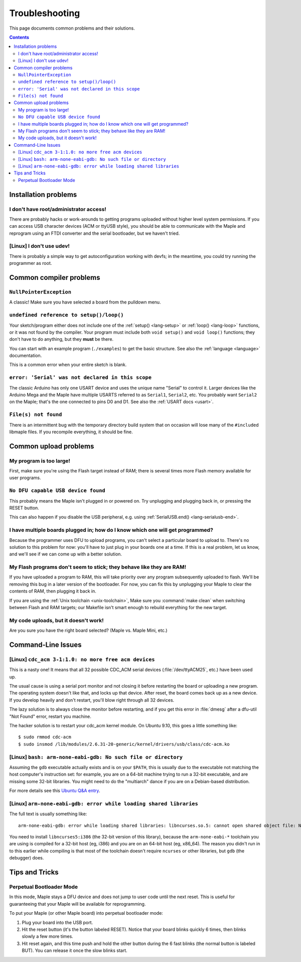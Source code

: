 .. highlight:: sh

.. _troubleshooting:

Troubleshooting
===============

This page documents common problems and their solutions.

.. contents:: Contents
   :local:

.. _troubleshooting-ide-install:

=======================
 Installation problems
=======================

I don't have root/administrator access!
---------------------------------------

There are probably hacks or work-arounds to getting programs uploaded
without higher level system permissions.  If you can access USB
character devices (ACM or ttyUSB style), you should be able to
communicate with the Maple and reprogram using an FTDI converter and
the serial bootloader, but we haven't tried.

.. TODO: be more helpful

[Linux] I don't use udev!
-------------------------

There is probably a simple way to get autoconfiguration working with
devfs; in the meantime, you could try running the programmer as root.

.. TODO: be more helpful


.. _troubleshooting-compilation:

==========================
 Common compiler problems
==========================

``NullPointerException``
------------------------

A classic! Make sure you have selected a board from the pulldown menu.

``undefined reference to setup()/loop()``
-----------------------------------------

Your sketch/program either does not include one of the :ref:`setup()
<lang-setup>` or :ref:`loop() <lang-loop>` functions, or it was not
found by the compiler. Your program must include both ``void setup()``
and ``void loop()`` functions; they don't have to do anything, but
they **must** be there.

You can start with an example program (``./examples``) to get the basic
structure.  See also the :ref:`language <language>` documentation.

This is a common error when your entire sketch is blank.

``error: 'Serial' was not declared in this scope``
--------------------------------------------------

The classic Arduino has only one USART device and uses the unique name
"Serial" to control it. Larger devices like the Arduino Mega and the
Maple have multiple USARTS referred to as ``Serial1``, ``Serial2``,
etc. You probably want ``Serial2`` on the Maple; that's the one
connected to pins D0 and D1. See also the :ref:`USART docs <usart>`.

``File(s) not found``
---------------------

There is an intermittent bug with the temporary directory build system
that on occasion will lose many of the ``#include``\ d libmaple
files. If you recompile everything, it should be fine.

.. _troubleshooting-upload:

======================
Common upload problems
======================

My program is too large!
------------------------

First, make sure you're using the Flash target instead of RAM; there
is several times more Flash memory available for user programs.

``No DFU capable USB device found``
-----------------------------------

This probably means the Maple isn't plugged in or powered on.  Try
unplugging and plugging back in, or pressing the RESET button.

This can also happen if you disable the USB peripheral, e.g. using
:ref:`SerialUSB.end() <lang-serialusb-end>`.

I have multiple boards plugged in; how do I know which one will get programmed?
-------------------------------------------------------------------------------

Because the programmer uses DFU to upload programs, you can't select a
particular board to upload to.  There's no solution to this problem
for now: you'll have to just plug in your boards one at a time. If
this is a real problem, let us know, and we'll see if we can come up
with a better solution.

My Flash programs don't seem to stick; they behave like they are RAM!
---------------------------------------------------------------------

If you have uploaded a program to RAM, this will take priority over
any program subsequently uploaded to flash.  We'll be removing this
bug in a later version of the bootloader.  For now, you can fix this
by unplugging your Maple to clear the contents of RAM, then plugging
it back in.

If you are using the :ref:`Unix toolchain <unix-toolchain>`, Make sure
you :command:`make clean` when switching between Flash and RAM
targets; our Makefile isn't smart enough to rebuild everything for the
new target.

My code uploads, but it doesn't work!
-------------------------------------

Are you sure you have the right board selected? (Maple vs. Maple Mini,
etc.)

.. _troubleshooting-shell:

===================
Command-Line Issues
===================

[Linux] ``cdc_acm 3-1:1.0: no more free acm devices``
-----------------------------------------------------

This is a nasty one! It means that all 32 possible CDC_ACM serial
devices (:file:`/dev/ttyACM25`, etc.) have been used up.

The usual cause is using a serial port monitor and not closing it
before restarting the board or uploading a new program.  The operating
system doesn't like that, and locks up that device. After reset, the
board comes back up as a new device. If you develop heavily and don't
restart, you'll blow right through all 32 devices.

The lazy solution is to always close the monitor before restarting,
and if you get this error in :file:`dmesg` after a dfu-util "Not
Found" error, restart you machine.

The hacker solution is to restart your cdc_acm kernel module. On
Ubuntu 9.10, this goes a little something like::

  $ sudo rmmod cdc-acm
  $ sudo insmod /lib/modules/2.6.31-20-generic/kernel/drivers/usb/class/cdc-acm.ko

[Linux] ``bash: arm-none-eabi-gdb: No such file or directory``
---------------------------------------------------------------

Assuming the ``gdb`` executable actually exists and is on your ``$PATH``, this
is usually due to the executable not matching the host computer's instruction
set: for example, you are on a 64-bit machine trying to run a 32-bit
executable, and are missing some 32-bit libraries. You might need to do the
"multiarch" dance if you are on a Debian-based distribution.

For more details see this `Ubuntu Q&A entry
<http://askubuntu.com/questions/133389/no-such-file-or-directory-but-the-file-exists>`_.

[Linux] ``arm-none-eabi-gdb: error while loading shared libraries``
-------------------------------------------------------------------

The full text is usually something like::

    arm-none-eabi-gdb: error while loading shared libraries: libncurses.so.5: cannot open shared object file: No such file or directory

You need to install ``libncurses5:i386`` (the 32-bit version of this library),
because the ``arm-none-eabi-*`` toolchain you are using is compiled for a
32-bit host (eg, i386) and you are on an 64-bit host (eg, x86_64). The reason
you didn't run in to this earlier while compiling is that most of the toolchain
doesn't require ``ncurses`` or other libraries, but ``gdb`` (the debugger)
does.

.. _troubleshooting-tips-tricks:

===============
Tips and Tricks
===============

.. _troubleshooting-perpetual-bootloader:

Perpetual Bootloader Mode
-------------------------

In this mode, Maple stays a DFU device and does not jump to user code
until the next reset.  This is useful for guaranteeing that your Maple
will be available for reprogramming.

To put your Maple (or other Maple board) into perpetual bootloader mode:

#. Plug your board into the USB port.

#. Hit the reset button (it's the button labeled RESET).  Notice that
   your board blinks quickly 6 times, then blinks slowly a few more
   times.

#. Hit reset again, and this time push and hold the other button
   during the 6 fast blinks (the normal button is labeled BUT). You
   can release it once the slow blinks start.
